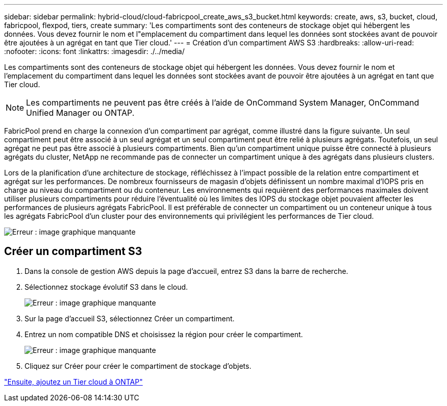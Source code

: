 ---
sidebar: sidebar 
permalink: hybrid-cloud/cloud-fabricpool_create_aws_s3_bucket.html 
keywords: create, aws, s3, bucket, cloud, fabricpool, flexpod, tiers, create 
summary: 'Les compartiments sont des conteneurs de stockage objet qui hébergent les données. Vous devez fournir le nom et l"emplacement du compartiment dans lequel les données sont stockées avant de pouvoir être ajoutées à un agrégat en tant que Tier cloud.' 
---
= Création d'un compartiment AWS S3
:hardbreaks:
:allow-uri-read: 
:nofooter: 
:icons: font
:linkattrs: 
:imagesdir: ./../media/


[role="lead"]
Les compartiments sont des conteneurs de stockage objet qui hébergent les données. Vous devez fournir le nom et l'emplacement du compartiment dans lequel les données sont stockées avant de pouvoir être ajoutées à un agrégat en tant que Tier cloud.


NOTE: Les compartiments ne peuvent pas être créés à l'aide de OnCommand System Manager, OnCommand Unified Manager ou ONTAP.

FabricPool prend en charge la connexion d'un compartiment par agrégat, comme illustré dans la figure suivante. Un seul compartiment peut être associé à un seul agrégat et un seul compartiment peut être relié à plusieurs agrégats. Toutefois, un seul agrégat ne peut pas être associé à plusieurs compartiments. Bien qu'un compartiment unique puisse être connecté à plusieurs agrégats du cluster, NetApp ne recommande pas de connecter un compartiment unique à des agrégats dans plusieurs clusters.

Lors de la planification d'une architecture de stockage, réfléchissez à l'impact possible de la relation entre compartiment et agrégat sur les performances. De nombreux fournisseurs de magasin d'objets définissent un nombre maximal d'IOPS pris en charge au niveau du compartiment ou du conteneur. Les environnements qui requièrent des performances maximales doivent utiliser plusieurs compartiments pour réduire l'éventualité où les limites des IOPS du stockage objet pouvaient affecter les performances de plusieurs agrégats FabricPool. Il est préférable de connecter un compartiment ou un conteneur unique à tous les agrégats FabricPool d'un cluster pour des environnements qui privilégient les performances de Tier cloud.

image:cloud-fabricpool_image10.png["Erreur : image graphique manquante"]



== Créer un compartiment S3

. Dans la console de gestion AWS depuis la page d'accueil, entrez S3 dans la barre de recherche.
. Sélectionnez stockage évolutif S3 dans le cloud.
+
image:cloud-fabricpool_image11.png["Erreur : image graphique manquante"]

. Sur la page d'accueil S3, sélectionnez Créer un compartiment.
. Entrez un nom compatible DNS et choisissez la région pour créer le compartiment.
+
image:cloud-fabricpool_image12.png["Erreur : image graphique manquante"]

. Cliquez sur Créer pour créer le compartiment de stockage d'objets.


link:cloud-fabricpool_add_a_cloud_tier_to_ontap.html["Ensuite, ajoutez un Tier cloud à ONTAP"]
